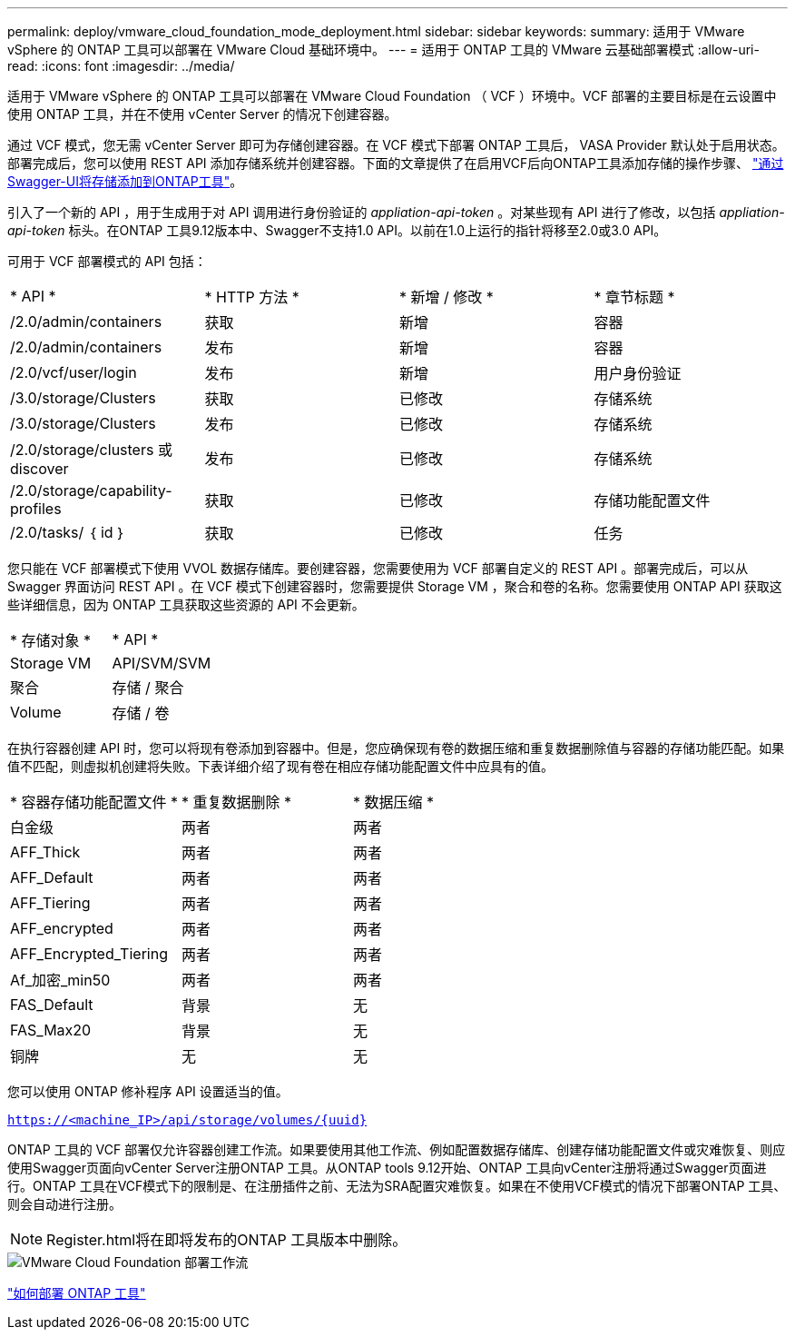 ---
permalink: deploy/vmware_cloud_foundation_mode_deployment.html 
sidebar: sidebar 
keywords:  
summary: 适用于 VMware vSphere 的 ONTAP 工具可以部署在 VMware Cloud 基础环境中。 
---
= 适用于 ONTAP 工具的 VMware 云基础部署模式
:allow-uri-read: 
:icons: font
:imagesdir: ../media/


[role="lead"]
适用于 VMware vSphere 的 ONTAP 工具可以部署在 VMware Cloud Foundation （ VCF ）环境中。VCF 部署的主要目标是在云设置中使用 ONTAP 工具，并在不使用 vCenter Server 的情况下创建容器。

通过 VCF 模式，您无需 vCenter Server 即可为存储创建容器。在 VCF 模式下部署 ONTAP 工具后， VASA Provider 默认处于启用状态。部署完成后，您可以使用 REST API 添加存储系统并创建容器。下面的文章提供了在启用VCF后向ONTAP工具添加存储的操作步骤、 https://kb.netapp.com/mgmt/OTV/SRA/Storage_Replication_Adapter%3A_How_to_configure_SRA_in_a_SRM_Shared_Recovery_Site["通过Swagger-UI将存储添加到ONTAP工具"]。

引入了一个新的 API ，用于生成用于对 API 调用进行身份验证的 _appliation-api-token_ 。对某些现有 API 进行了修改，以包括 _appliation-api-token_ 标头。在ONTAP 工具9.12版本中、Swagger不支持1.0 API。以前在1.0上运行的指针将移至2.0或3.0 API。

可用于 VCF 部署模式的 API 包括：

|===


| * API * | * HTTP 方法 * | * 新增 / 修改 * | * 章节标题 * 


 a| 
/2.0/admin/containers
 a| 
获取
 a| 
新增
 a| 
容器



 a| 
/2.0/admin/containers
 a| 
发布
 a| 
新增
 a| 
容器



 a| 
/2.0/vcf/user/login
 a| 
发布
 a| 
新增
 a| 
用户身份验证



 a| 
/3.0/storage/Clusters
 a| 
获取
 a| 
已修改
 a| 
存储系统



 a| 
/3.0/storage/Clusters
 a| 
发布
 a| 
已修改
 a| 
存储系统



 a| 
/2.0/storage/clusters 或 discover
 a| 
发布
 a| 
已修改
 a| 
存储系统



 a| 
/2.0/storage/capability-profiles
 a| 
获取
 a| 
已修改
 a| 
存储功能配置文件



 a| 
/2.0/tasks/ ｛ id ｝
 a| 
获取
 a| 
已修改
 a| 
任务

|===
您只能在 VCF 部署模式下使用 VVOL 数据存储库。要创建容器，您需要使用为 VCF 部署自定义的 REST API 。部署完成后，可以从 Swagger 界面访问 REST API 。在 VCF 模式下创建容器时，您需要提供 Storage VM ，聚合和卷的名称。您需要使用 ONTAP API 获取这些详细信息，因为 ONTAP 工具获取这些资源的 API 不会更新。

|===


| * 存储对象 * | * API * 


 a| 
Storage VM
 a| 
API/SVM/SVM



 a| 
聚合
 a| 
存储 / 聚合



 a| 
Volume
 a| 
存储 / 卷

|===
在执行容器创建 API 时，您可以将现有卷添加到容器中。但是，您应确保现有卷的数据压缩和重复数据删除值与容器的存储功能匹配。如果值不匹配，则虚拟机创建将失败。下表详细介绍了现有卷在相应存储功能配置文件中应具有的值。

|===


| * 容器存储功能配置文件 * | * 重复数据删除 * | * 数据压缩 * 


 a| 
白金级
 a| 
两者
 a| 
两者



 a| 
AFF_Thick
 a| 
两者
 a| 
两者



 a| 
AFF_Default
 a| 
两者
 a| 
两者



 a| 
AFF_Tiering
 a| 
两者
 a| 
两者



 a| 
AFF_encrypted
 a| 
两者
 a| 
两者



 a| 
AFF_Encrypted_Tiering
 a| 
两者
 a| 
两者



 a| 
Af_加密_min50
 a| 
两者
 a| 
两者



 a| 
FAS_Default
 a| 
背景
 a| 
无



 a| 
FAS_Max20
 a| 
背景
 a| 
无



 a| 
铜牌
 a| 
无
 a| 
无

|===
您可以使用 ONTAP 修补程序 API 设置适当的值。

`https://<machine_IP>/api/storage/volumes/{uuid}`

ONTAP 工具的 VCF 部署仅允许容器创建工作流。如果要使用其他工作流、例如配置数据存储库、创建存储功能配置文件或灾难恢复、则应使用Swagger页面向vCenter Server注册ONTAP 工具。从ONTAP tools 9.12开始、ONTAP 工具向vCenter注册将通过Swagger页面进行。ONTAP 工具在VCF模式下的限制是、在注册插件之前、无法为SRA配置灾难恢复。如果在不使用VCF模式的情况下部署ONTAP 工具、则会自动进行注册。


NOTE:  Register.html将在即将发布的ONTAP 工具版本中删除。

image::../media/VCF_deployment.png[VMware Cloud Foundation 部署工作流]

link:../deploy/task_deploy_ontap_tools.html["如何部署 ONTAP 工具"]
